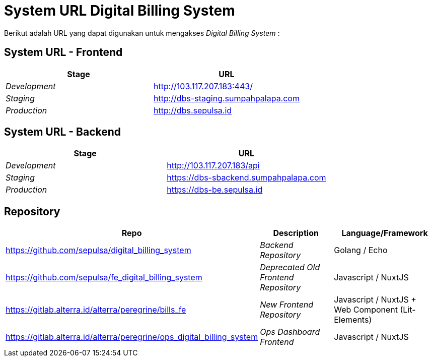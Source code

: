 = System URL Digital Billing System

Berikut adalah URL yang dapat digunakan untuk mengakses _Digital Billing System_ :

== System URL - Frontend

|===
| *Stage* | *URL*

| _Development_
| http://103.117.207.183:443/

| _Staging_
| http://dbs-staging.sumpahpalapa.com

| _Production_
| http://dbs.sepulsa.id
|===

== System URL - Backend

|===
| *Stage* | *URL*

| _Development_
| http://103.117.207.183/api

| _Staging_
| https://dbs-sbackend.sumpahpalapa.com

| _Production_
| https://dbs-be.sepulsa.id
|===

== Repository

|===
| *Repo* | *Description* | *Language/Framework*

| https://github.com/sepulsa/digital_billing_system
| _Backend Repository_
| Golang / Echo

| https://github.com/sepulsa/fe_digital_billing_system
| _Deprecated Old Frontend Repository_
| Javascript / NuxtJS

| https://gitlab.alterra.id/alterra/peregrine/bills_fe
| _New Frontend Repository_
| Javascript / NuxtJS + Web Component (Lit-Elements)

| https://gitlab.alterra.id/alterra/peregrine/ops_digital_billing_system
| _Ops Dashboard Frontend_
| Javascript / NuxtJS
|===
